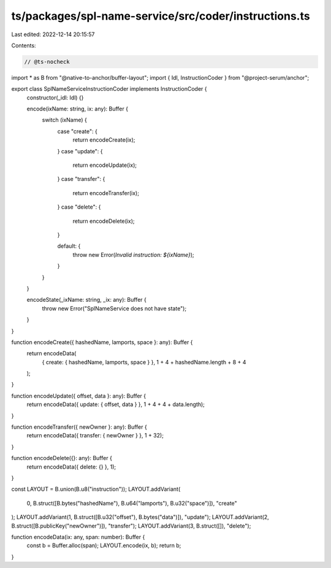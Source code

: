 ts/packages/spl-name-service/src/coder/instructions.ts
======================================================

Last edited: 2022-12-14 20:15:57

Contents:

.. code-block:: ts

    // @ts-nocheck
import * as B from "@native-to-anchor/buffer-layout";
import { Idl, InstructionCoder } from "@project-serum/anchor";

export class SplNameServiceInstructionCoder implements InstructionCoder {
  constructor(_idl: Idl) {}

  encode(ixName: string, ix: any): Buffer {
    switch (ixName) {
      case "create": {
        return encodeCreate(ix);
      }
      case "update": {
        return encodeUpdate(ix);
      }
      case "transfer": {
        return encodeTransfer(ix);
      }
      case "delete": {
        return encodeDelete(ix);
      }

      default: {
        throw new Error(`Invalid instruction: ${ixName}`);
      }
    }
  }

  encodeState(_ixName: string, _ix: any): Buffer {
    throw new Error("SplNameService does not have state");
  }
}

function encodeCreate({ hashedName, lamports, space }: any): Buffer {
  return encodeData(
    { create: { hashedName, lamports, space } },
    1 + 4 + hashedName.length + 8 + 4
  );
}

function encodeUpdate({ offset, data }: any): Buffer {
  return encodeData({ update: { offset, data } }, 1 + 4 + 4 + data.length);
}

function encodeTransfer({ newOwner }: any): Buffer {
  return encodeData({ transfer: { newOwner } }, 1 + 32);
}

function encodeDelete({}: any): Buffer {
  return encodeData({ delete: {} }, 1);
}

const LAYOUT = B.union(B.u8("instruction"));
LAYOUT.addVariant(
  0,
  B.struct([B.bytes("hashedName"), B.u64("lamports"), B.u32("space")]),
  "create"
);
LAYOUT.addVariant(1, B.struct([B.u32("offset"), B.bytes("data")]), "update");
LAYOUT.addVariant(2, B.struct([B.publicKey("newOwner")]), "transfer");
LAYOUT.addVariant(3, B.struct([]), "delete");

function encodeData(ix: any, span: number): Buffer {
  const b = Buffer.alloc(span);
  LAYOUT.encode(ix, b);
  return b;
}


